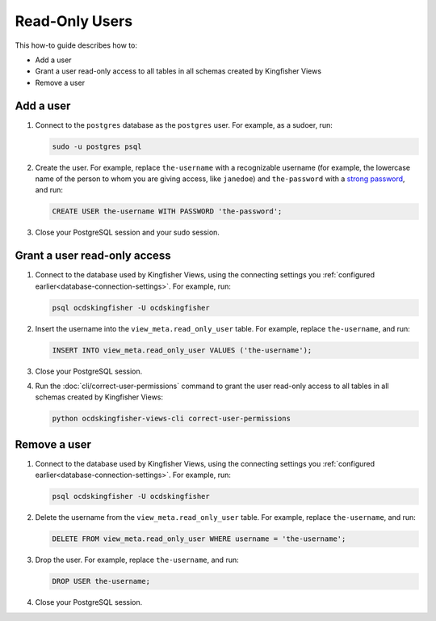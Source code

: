 Read-Only Users
===============

This how-to guide describes how to:

-  Add a user
-  Grant a user read-only access to all tables in all schemas created by Kingfisher Views
-  Remove a user

Add a user
----------

#. Connect to the ``postgres`` database as the ``postgres`` user. For example, as a sudoer, run:

   .. code-block:: bash

      sudo -u postgres psql

#. Create the user. For example, replace ``the-username`` with a recognizable username (for example, the lowercase name of the person to whom you are giving access, like ``janedoe``) and ``the-password`` with a `strong password <https://www.lastpass.com/password-generator>`__, and run:

   .. code-block:: sql

      CREATE USER the-username WITH PASSWORD 'the-password';

#. Close your PostgreSQL session and your sudo session.

Grant a user read-only access
-----------------------------

#. Connect to the database used by Kingfisher Views, using the connecting settings you :ref:`configured earlier<database-connection-settings>`. For example, run:

   .. code-block:: bash

      psql ocdskingfisher -U ocdskingfisher

#. Insert the username into the ``view_meta.read_only_user`` table. For example, replace ``the-username``, and run:

   .. code-block:: sql

      INSERT INTO view_meta.read_only_user VALUES ('the-username');

#. Close your PostgreSQL session.

#. Run the :doc:`cli/correct-user-permissions` command to grant the user read-only access to all tables in all schemas created by Kingfisher Views:

   .. code-block:: bash

      python ocdskingfisher-views-cli correct-user-permissions

Remove a user
-------------

#. Connect to the database used by Kingfisher Views, using the connecting settings you :ref:`configured earlier<database-connection-settings>`. For example, run:

   .. code-block:: bash

      psql ocdskingfisher -U ocdskingfisher

#. Delete the username from the ``view_meta.read_only_user`` table. For example, replace ``the-username``, and run:

   .. code-block:: sql

      DELETE FROM view_meta.read_only_user WHERE username = 'the-username';

#. Drop the user. For example, replace ``the-username``, and run:

   .. code-block:: sql

      DROP USER the-username;

#. Close your PostgreSQL session.
